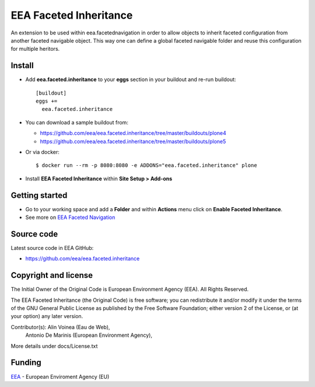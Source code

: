 =======================
EEA Faceted Inheritance
=======================
.. image:: https://ci.eionet.europa.eu/buildStatus/icon?job=eea/eea.faceted.inheritance/develop
  :target: https://ci.eionet.europa.eu/job/eea/job/eea.faceted.inheritance/job/develop/display/redirect
  :alt: Develop
.. image:: https://ci.eionet.europa.eu/buildStatus/icon?job=eea/eea.faceted.inheritance/master
  :target: https://ci.eionet.europa.eu/job/eea/job/eea.faceted.inheritance/job/master/display/redirect
  :alt: Master

An extension to be used within eea.facetednavigation in order to allow objects
to inherit faceted configuration from another faceted navigable object. This way
one can define a global faceted navigable folder and reuse this configuration
for multiple heritors.


Install
=======

* Add **eea.faceted.inheritance** to your **eggs** section in your buildout and
  re-run buildout::

    [buildout]
    eggs +=
      eea.faceted.inheritance

* You can download a sample buildout from:

  - https://github.com/eea/eea.faceted.inheritance/tree/master/buildouts/plone4
  - https://github.com/eea/eea.faceted.inheritance/tree/master/buildouts/plone5

* Or via docker::

    $ docker run --rm -p 8080:8080 -e ADDONS="eea.faceted.inheritance" plone

* Install **EEA Faceted Inheritance** within **Site Setup > Add-ons**


Getting started
===============

* Go to your working space and add a **Folder** and within **Actions** menu
  click on **Enable Faceted Inheritance**.
* See more on `EEA Faceted Navigation`_


Source code
===========

Latest source code in EEA GitHub:

* https://github.com/eea/eea.faceted.inheritance


Copyright and license
=====================
The Initial Owner of the Original Code is European Environment Agency (EEA).
All Rights Reserved.

The EEA Faceted Inheritance (the Original Code) is free software;
you can redistribute it and/or modify it under the terms of the GNU
General Public License as published by the Free Software Foundation;
either version 2 of the License, or (at your option) any later
version.

Contributor(s): Alin Voinea (Eau de Web),
                Antonio De Marinis (European Environment Agency),

More details under docs/License.txt

Funding
=======

EEA_ - European Enviroment Agency (EU)

.. _EEA: https://www.eea.europa.eu/
.. _`EEA Faceted Navigation`: https://github.com/eea/eea.facetednavigation
